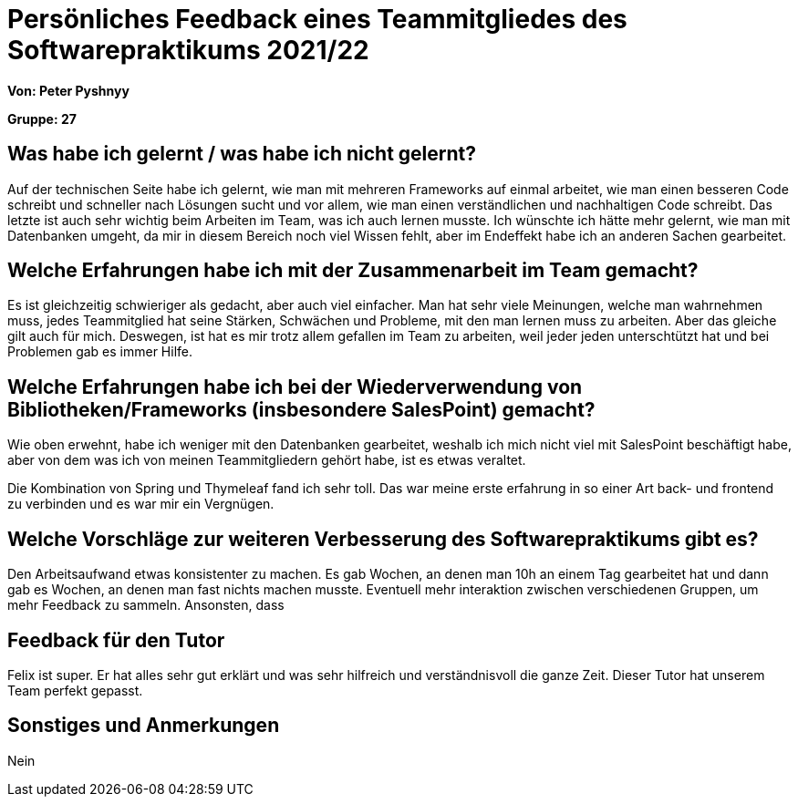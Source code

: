 = Persönliches Feedback eines Teammitgliedes des Softwarepraktikums 2021/22
// Auch wenn der Bogen nicht anonymisiert ist, dГјrfen Sie gern Ihre Meinung offen kundtun.
// Sowohl positive als auch negative Anmerkungen werden gern gesehen und zur stetigen Verbesserung genutzt.
// Versuchen Sie in dieser Auswertung also stets sowohl Positives wie auch Negatives zu erwГ¤hnen.

**Von: Peter Pyshnyy**

**Gruppe: 27**

== Was habe ich gelernt / was habe ich nicht gelernt?
// AusfГјhrung der positiven und negativen Erfahrungen, die im Softwarepraktikum gesammelt wurden
Auf der technischen Seite habe ich gelernt, wie man mit mehreren Frameworks auf einmal arbeitet, wie man einen besseren Code schreibt und schneller nach Lösungen sucht und vor allem, wie man einen verständlichen und nachhaltigen Code schreibt. Das letzte ist auch sehr wichtig beim Arbeiten im Team, was ich auch lernen musste.
Ich wünschte ich hätte mehr gelernt, wie man mit Datenbanken umgeht, da mir in diesem Bereich noch viel Wissen fehlt, aber im Endeffekt habe ich an anderen Sachen gearbeitet.

== Welche Erfahrungen habe ich mit der Zusammenarbeit im Team gemacht?
// Kurze Beschreibung der Zusammenarbeit im Team. Was lief gut? Was war verbesserungswГјrdig? Was wГјrden Sie das nГ¤chste Mal anders machen?
Es ist gleichzeitig schwieriger als gedacht, aber auch viel einfacher. Man hat sehr viele Meinungen, welche man wahrnehmen muss, jedes Teammitglied hat seine Stärken, Schwächen und Probleme, mit den man lernen muss zu arbeiten. Aber das gleiche gilt auch für mich. Deswegen, ist hat es mir trotz allem gefallen im Team zu arbeiten, weil jeder jeden unterschtützt hat und bei Problemen gab es immer Hilfe. 

== Welche Erfahrungen habe ich bei der Wiederverwendung von Bibliotheken/Frameworks (insbesondere SalesPoint) gemacht?
// EinschГ¤tzung der Arbeit mit den bereitgestellten und zusГ¤tzlich genutzten Frameworks. Was War gut? Was war verbesserungswГјrdig?
Wie oben erwehnt, habe ich weniger mit den Datenbanken gearbeitet, weshalb ich mich nicht viel mit SalesPoint beschäftigt habe, aber von dem was ich von meinen Teammitgliedern gehört habe, ist es etwas veraltet.

Die Kombination von Spring und Thymeleaf fand ich sehr toll. Das war meine erste erfahrung in so einer Art back- und frontend zu verbinden und es war mir ein Vergnügen.

== Welche Vorschläge zur weiteren Verbesserung des Softwarepraktikums gibt es?
Den Arbeitsaufwand etwas konsistenter zu machen. Es gab Wochen, an denen man 10h an einem Tag gearbeitet hat und dann gab es Wochen, an denen man fast nichts machen musste.
Eventuell mehr interaktion zwischen verschiedenen Gruppen, um mehr Feedback zu sammeln. Ansonsten, dass 
// MГ¶glichst mit Beschreibung, warum die Umsetzung des von Ihnen angebrachten Vorschlages nГ¶tig ist.

== Feedback für den Tutor
Felix ist super. Er hat alles sehr gut erklärt und was sehr hilfreich und verständnisvoll die ganze Zeit. Dieser Tutor hat unserem Team perfekt gepasst.
// FГјhlten Sie sich durch den vom Lehrstuhl bereitgestellten Tutor gut betreut? Was war positiv? Was war verbesserungswГјrdig?

== Sonstiges und Anmerkungen
Nein
// Welche Aspekte fanden in den oben genannten Punkten keine ErwГ¤hnung?
